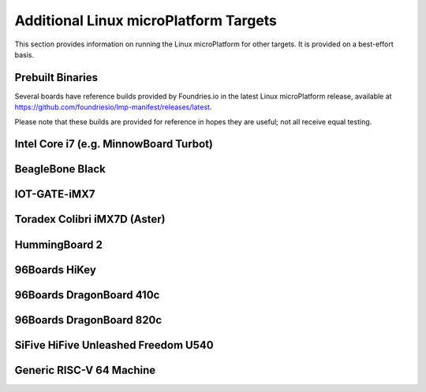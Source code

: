 .. highlight:: sh

.. _ref-linux-targets:

Additional Linux microPlatform Targets
======================================

This section provides information on running the Linux microPlatform
for other targets. It is provided on a best-effort basis.

Prebuilt Binaries
-----------------

Several boards have reference builds provided by Foundries.io
in the latest Linux microPlatform release, available at
https://github.com/foundriesio/lmp-manifest/releases/latest.

Please note that these builds are provided for reference in hopes they
are useful; not all receive equal testing.

Intel Core i7 (e.g. MinnowBoard Turbot)
---------------------------------------

.. toggle-header::
   :header: Click to show/hide

    Set ``MACHINE`` to ``intel-corei7-64`` when setting up your work
    environment with the ``setup-environment`` script::

      MACHINE=intel-corei7-64 source setup-environment [BUILDDIR]

    At the end of the build, your build artifacts will be found under
    ``deploy/images/intel-corei7-64``. The artifact you will use to
    flash your microSD card is ``lmp-gateway-image-intel-corei7-64.wic.gz``.

    To flash your microSD card, run::

      gunzip -f lmp-gateway-image-intel-corei7-64.wic.gz
      sudo dd if=lmp-gateway-image-intel-corei7-64.wic of=/dev/mmcblkX bs=4M

    Where :file:`/dev/mmcblkX` is your SD card device.

    Please see https://minnowboard.org/tutorials/getting-started-minnowboard-turbot-dual-e
    for additional board documentation.

BeagleBone Black
----------------

.. toggle-header::
   :header: Click to show/hide

   Set ``MACHINE`` to ``beaglebone-yocto`` when setting up your work
   environment with the ``setup-environment`` script::

     MACHINE=beaglebone-yocto source setup-environment [BUILDDIR]

   At the end of the build, your build artifacts will be found under
   ``deploy/images/beaglebone-yocto``. The artifact you will use to
   flash your microSD card is ``lmp-gateway-image-beaglebone-yocto.wic.gz``.

   To flash your microSD card, run::

     gunzip -f lmp-gateway-image-beaglebone-yocto.wic.gz
     sudo dd if=lmp-gateway-image-beaglebone-yocto.wic of=/dev/mmcblkX bs=4M

   Where :file:`/dev/mmcblkX` is your SD card device.

   Please see https://elinux.org/Beagleboard:BeagleBoneBlack for additional
   board documentation.

IOT-GATE-iMX7
-------------

.. toggle-header::
   :header: Click to show/hide

   Set ``MACHINE`` to ``cl-som-imx7`` when setting up your work
   environment with the ``setup-environment`` script::

     MACHINE=cl-som-imx7 source setup-environment [BUILDDIR]

   At the end of the build, your build artifacts will be found under
   ``deploy/images/cl-som-imx7``. The artifact you will use to
   flash your microSD card is ``lmp-gateway-image-cl-som-imx7.wic.gz``.

   To flash your microSD card, run::

     gunzip -f lmp-gateway-image-cl-som-imx7.wic.gz
     sudo dd if=lmp-gateway-image-cl-som-imx7.wic of=/dev/mmcblkX bs=4M

   Where :file:`/dev/mmcblkX` is your SD card device.

   Close the E2 jumper (near the audio socket) to boot from the SD card.

   Update the U-Boot environment based on latest U-Boot:

   #. From the U-Boot prompt, erase default environment and save the new environment::

        CL-SOM-iMX7 # env default -a
        CL-SOM-iMX7 # saveenv

   #. Then set fdtfile in case EEPROM has an invalid product name::

        CL-SOM-iMX7 # setenv fdtfile imx7d-sbc-iot-imx7.dtb
        CL-SOM-iMX7 # saveenv

   Please see https://www.mediawiki.compulab.com/index.php/IOT-GATE-iMX7:_Getting_Started
   for additional board documentation.

Toradex Colibri iMX7D (Aster)
-----------------------------

.. toggle-header::
   :header: Click to show/hide

   Set ``MACHINE`` to ``colibri-imx7`` when setting up your work
   environment with the ``setup-environment`` script::

     MACHINE=colibri-imx7 source setup-environment [BUILDDIR]

   At the end of the build, your build artifacts will be found under
   ``deploy/images/colibri-imx7``. The artifact you will use to
   flash your microSD card is ``lmp-gateway-image-colibri-imx7.wic.gz``.

   To flash your microSD card, run::

     gunzip -f lmp-gateway-image-colibri-imx7.wic.gz
     sudo dd if=lmp-gateway-image-colibri-imx7.wic of=/dev/mmcblkX bs=4M

   Where :file:`/dev/mmcblkX` is your SD card device.

   To update U-Boot on Toradex Colibri iMX7D 512MB NAND:

   #. From the U-Boot prompt::

        Colibri iMX7 # run setupdate
        Colibri iMX7 # run update

   #. Reboot and from the U-Boot prompt update the device tree based on
      your module (e.g. Aster)::

        Colibri iMX7 # setenv fdt_board aster
        Colibri iMX7 # saveenv
        Colibri iMX7 # reset

   To update U-Boot on Toradex Colibri iMX7D 1GB eMMC:

   #. From the U-Boot prompt, update the device tree name and boot into LMP::

        Colibri iMX7 # setenv boot_targets "mmc1 mmc0 usb0 dhcp"
        Colibri iMX7 # setenv fdt_board aster
        Colibri iMX7 # run bootcmd

   #. Once booted into LMP, flash U-Boot (as root)::

        mkdir /tmp/boot
        mount /dev/mmcblk0p1 /tmp/boot
        echo 0 > /sys/block/mmcblk2boot0/force_ro
        dd if=/tmp/boot/u-boot-emmc.imx of=/dev/mmcblk2boot0 bs=512 seek=2

   #. Reboot and from the U-Boot prompt update the device tree based on
      your module (e.g. Aster)::

        Colibri iMX7 # setenv boot_targets "mmc1 mmc0 usb0 dhcp"
        Colibri iMX7 # setenv fdt_board aster
        Colibri iMX7 # saveenv
        Colibri iMX7 # reset

   #. Boot LMP and change eMMC back to read-only (as root)::

        echo 1 > /sys/block/mmcblk2boot0/force_ro

   Please see https://developer.toradex.com for additional board documentation.

HummingBoard 2
--------------

.. toggle-header::
   :header: Click to show/hide

   Set ``MACHINE`` to ``cubox-i`` when setting up your work environment
   with the setup-environment script::

     MACHINE=cubox-i source setup-environment [BUILDDIR]

   At the end of the build, your build artifacts will be found under
   ``deploy/images/cubox-i``. The artifact you will use to
   flash your microSD card is ``lmp-gateway-image-cubox-i.wic.gz``.

   To flash your microSD card, run::

     gunzip -f lmp-gateway-image-cubox-i.wic.gz
     sudo dd if=lmp-gateway-image-cubox-i.wic of=/dev/mmcblkX bs=4M

   Where :file:`/dev/mmcblkX` is your SD card device.

   Please see https://developer.solid-run.com/products/hummingboard-gate-edge/
   for additional board documentation.

96Boards HiKey
--------------

.. toggle-header::
   :header: Click to show/hide

   Set ``MACHINE`` to ``hikey`` when setting up your work environment
   with the ``setup-environment`` script::

     MACHINE=hikey source setup-environment [BUILDDIR]

   At the end of the build, your build artifacts will be found under
   ``deploy/images/hikey``.

   To convert the rootfs to a fastboot-compatible format, run::

     gunzip -f lmp-gateway-image-hikey.ext4.gz
     ext2simg -v lmp-gateway-image-hikey.ext4 lmp-gateway-image-hikey.img

   To flash your HiKey over micro-USB::

     fastboot flash boot boot-hikey.uefi.img
     fastboot flash system lmp-gateway-image-hikey.img

   Please see https://www.96boards.org/documentation/consumer/hikey/
   for additional board documentation.

96Boards DragonBoard 410c
-------------------------

.. toggle-header::
   :header: Click to show/hide

   Set ``MACHINE`` to ``dragonboard-410c`` when setting up your work
   environment with the ``setup-environment`` script::

     MACHINE=dragonboard-410c source setup-environment [BUILDDIR]

   At the end of the build, your build artifacts will be found under
   ``deploy/images/dragonboard-410c``. The artifact you will use to
   flash your microSD card is ``lmp-gateway-image-dragonboard-410c.wic.gz``.

   To flash your microSD card, run::

     gunzip -f lmp-gateway-image-dragonboard-410c.wic.gz
     sudo dd if=lmp-gateway-image-dragonboard-410c.wic of=/dev/mmcblkX bs=4M

   Where :file:`/dev/mmcblkX` is your SD card device.

   U-Boot is provided as part of the fastboot boot image.

   To flash your DragonBoard 410c boot image over micro-USB::

     fastboot flash boot boot-dragonboard-410c.img

   Please see https://www.96boards.org/documentation/consumer/dragonboard/dragonboard410c/
   for additional board documentation.

96Boards DragonBoard 820c
-------------------------

.. toggle-header::
   :header: Click to show/hide

   Set ``MACHINE`` to ``dragonboard-820c`` when setting up your work
   environment with the ``setup-environment`` script::

     MACHINE=dragonboard-820c source setup-environment [BUILDDIR]

   At the end of the build, your build artifacts will be found under
   ``deploy/images/dragonboard-820c``. The artifact you will use to
   flash your microSD card is ``lmp-gateway-image-dragonboard-820c.wic.gz``.

   To flash your microSD card, run::

     gunzip -f lmp-gateway-image-dragonboard-820c.wic.gz
     sudo dd if=lmp-gateway-image-dragonboard-820c.wic of=/dev/mmcblkX bs=4M

   Where :file:`/dev/mmcblkX` is your SD card device.

   U-Boot is provided as part of the fastboot boot image.

   To flash your DragonBoard 820c boot image over micro-USB::

     fastboot flash boot boot-dragonboard-820c.img

   Please see https://www.96boards.org/documentation/consumer/dragonboard/dragonboard820c/
   for additional board documentation.

SiFive HiFive Unleashed Freedom U540
------------------------------------

.. toggle-header::
   :header: Click to show/hide

   Set ``MACHINE`` to ``freedom-u540`` when setting up your work
   environment with the ``setup-environment`` script::

     MACHINE=freedom-u540 source setup-environment [BUILDDIR]

   Build the Linux microPlatform minimal image ``lmp-mini-image``
   instead of the usual ``lmp-gateway-image``, as there is no golang
   and docker support for RISC-V yet. At the end of the build, your
   build artifacts will be found under
   ``deploy/images/freedom-u540``. The artifact you will use to flash
   your microSD card is ``lmp-mini-image-freedom-u540.wic.gz``.

   To flash your microSD card, run::

     gunzip -f lmp-mini-image-freedom-u540.wic.gz
     sudo dd if=lmp-mini-image-freedom-u540.wic of=/dev/mmcblkX bs=4M

   Where :file:`/dev/mmcblkX` is your SD card device.

   Please see https://www.sifive.com/boards/hifive-unleashed/
   for additional board documentation.

Generic RISC-V 64 Machine
-------------------------

.. toggle-header::
   :header: Click to show/hide

   Set ``MACHINE`` to ``qemuriscv64`` when setting up your work
   environment with the ``setup-environment`` script::

     MACHINE=qemuriscv64 source setup-environment [BUILDDIR]

   Build the Linux microPlatform minimal image ``lmp-mini-image``
   instead of the usual ``lmp-gateway-image``, as there is no golang
   and docker support for RISC-V yet. At the end of the build, your
   build artifacts will be found under
   ``deploy/images/qemuriscv64``. The artifacts required by QEMU are
   ``bbl`` (Berkeley Boot Loader + Kernel + Initrd) and
   ``lmp-mini-image-qemuriscv64.otaimg``.

   **Install QEMU >= 2.12.0**

   The minimal QEMU version required for RISC-V support is 2.12.0.

   To install latest QEMU on macOS, run::

     brew install qemu

   To install latest QEMU on Ubuntu 18.04, run::

     sudo add-apt-repository ppa:fio-maintainers/riscv
     sudo apt-get update
     sudo apt-get install qemu-system-misc

   **Boot the generic RISC-V target with QEMU**

   To boot the generic RISC-V target, run::

     qemu-system-riscv64 -machine virt -smp 2 -m 512 -serial mon:stdio -serial null \
         -kernel bbl -append 'root=/dev/vda rw console=ttyS0' \
         --drive file=lmp-mini-image-qemuriscv64.otaimg,format=raw,id=hd0 \
         -device virtio-blk-device,drive=hd0 -device virtio-net-device,netdev=usernet \
         -netdev user,id=usernet,hostfwd=tcp::22222-:22 -nographic

   You can SSH into the RISC-V 64 guest by using the port forwarded to
   the RISC-V 64 guest::

     ssh -p 22222 osf@localhost

   Please see https://wiki.qemu.org/Documentation/Platforms/RISCV for additional
   information.
